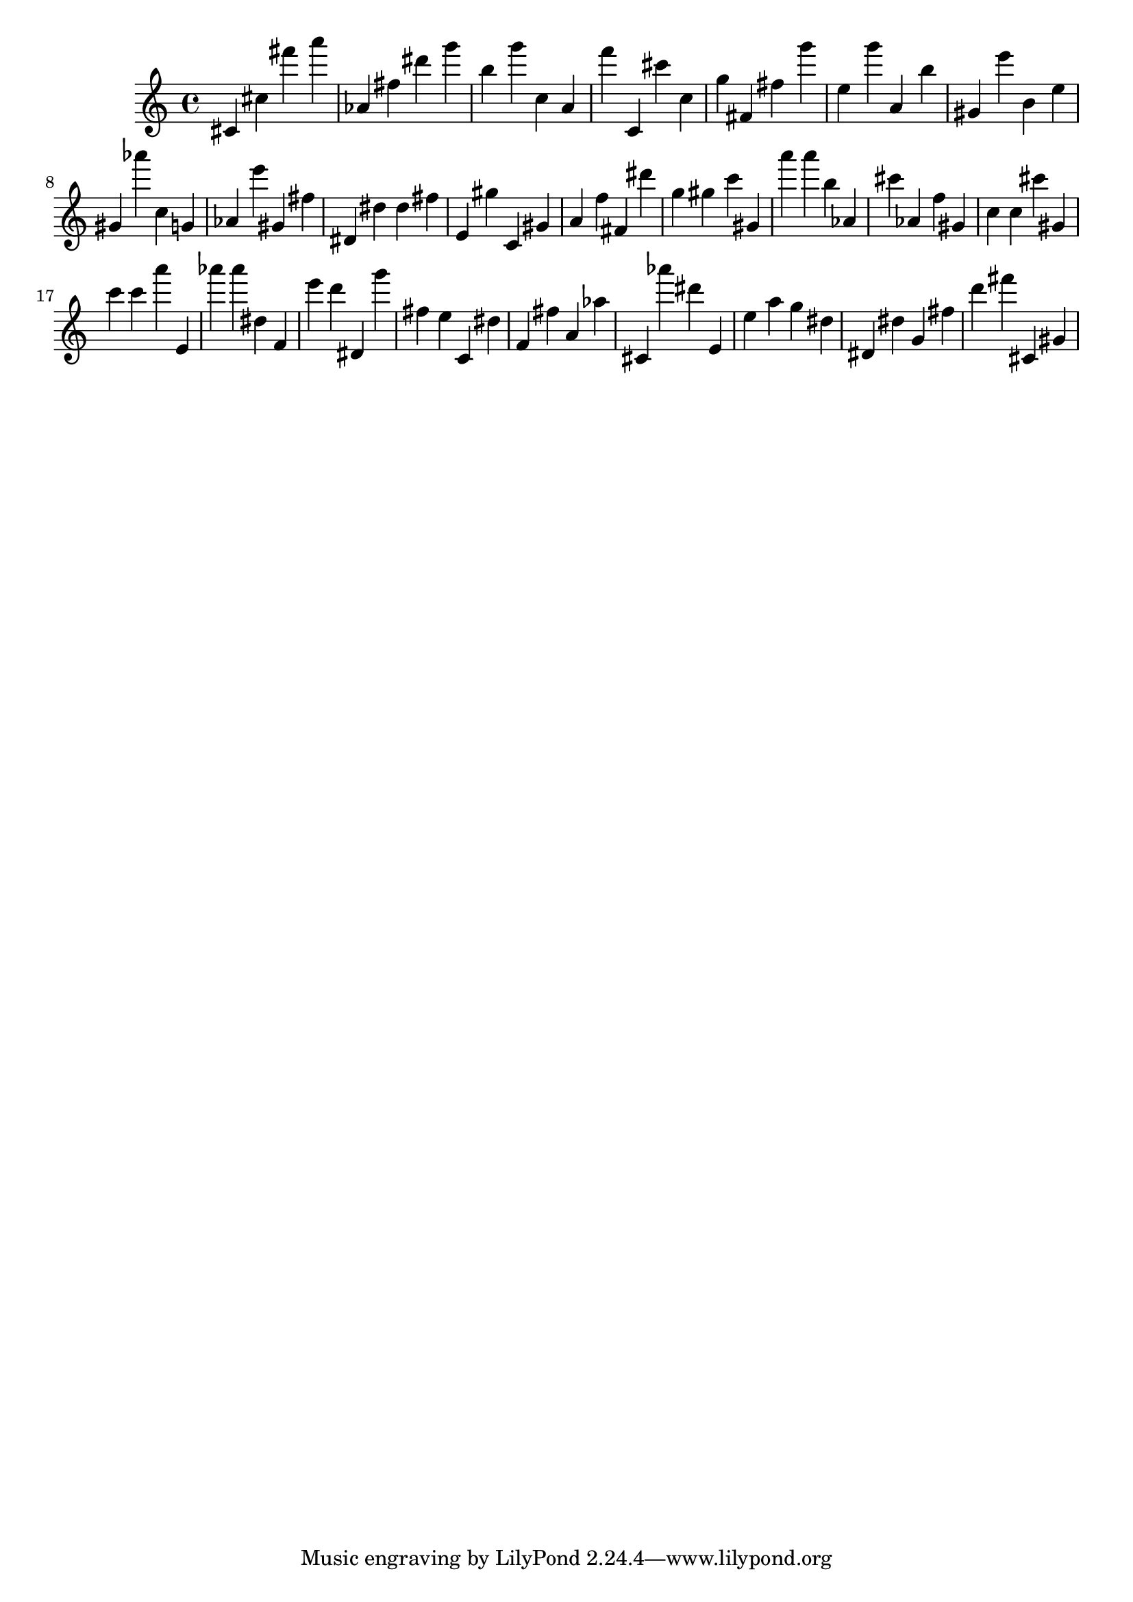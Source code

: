 \version "2.18.2"

\score {

{

\clef treble
cis' cis'' fis''' a''' as' fis'' dis''' g''' b'' g''' c'' a' f''' c' cis''' c'' g'' fis' fis'' g''' e'' g''' a' b'' gis' e''' b' e'' gis' as''' c'' g' as' e''' gis' fis'' dis' dis'' dis'' fis'' e' gis'' c' gis' a' f'' fis' dis''' g'' gis'' c''' gis' a''' a''' b'' as' cis''' as' f'' gis' c'' c'' cis''' gis' c''' c''' a''' e' as''' as''' dis'' f' e''' d''' dis' g''' fis'' e'' c' dis'' f' fis'' a' as'' cis' as''' dis''' e' e'' a'' g'' dis'' dis' dis'' g' fis'' d''' fis''' cis' gis' 
}

 \midi { }
 \layout { }
}